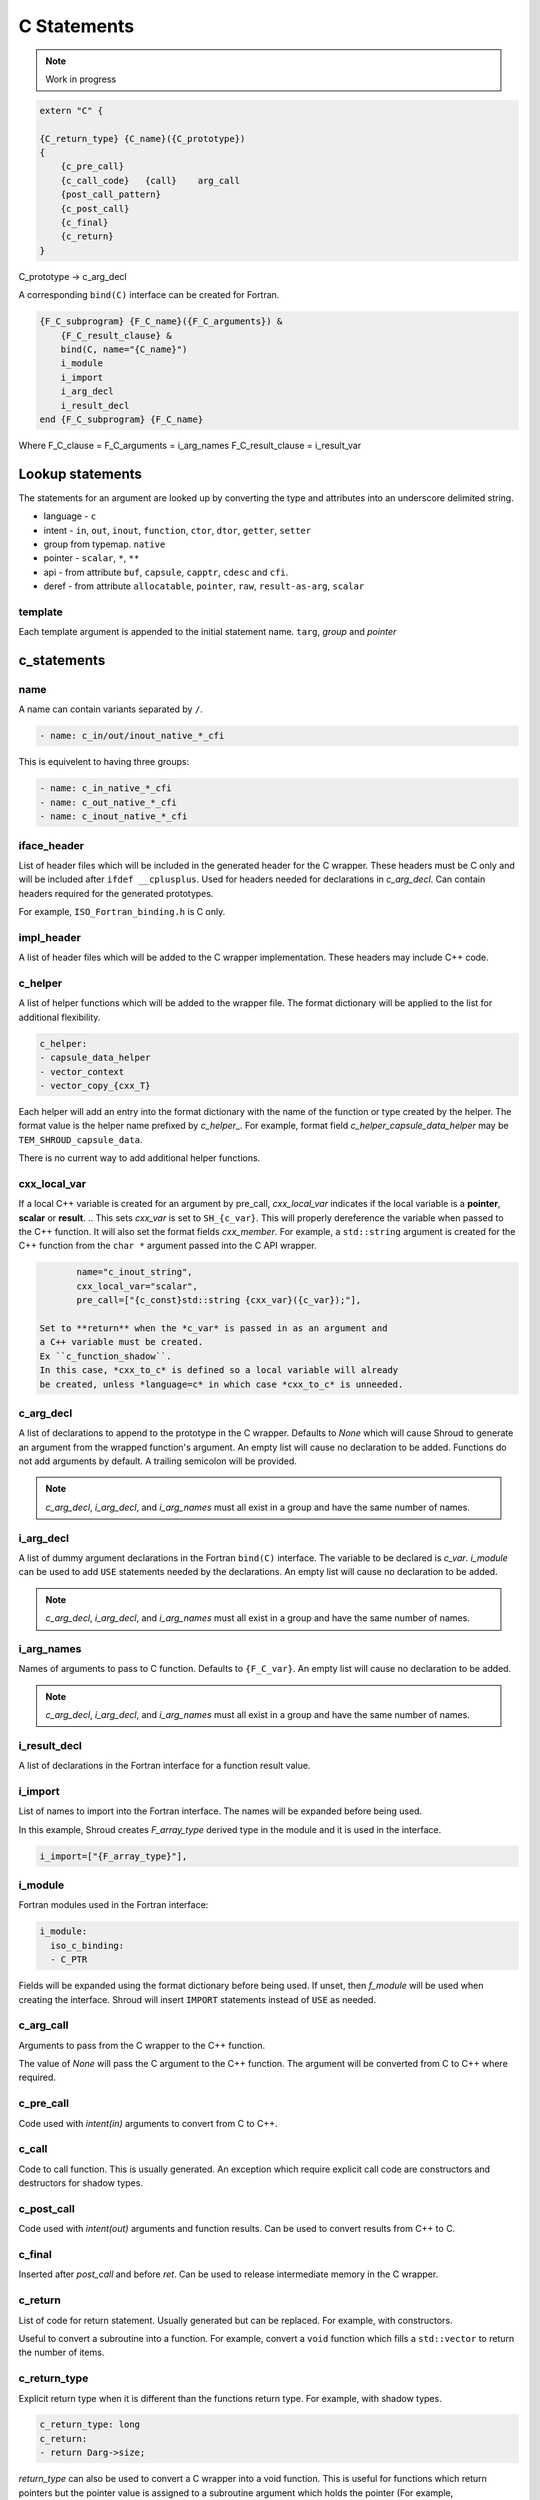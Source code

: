 .. Copyright (c) 2017-2023, Lawrence Livermore National Security, LLC and
   other Shroud Project Developers.
   See the top-level COPYRIGHT file for details.

   SPDX-License-Identifier: (BSD-3-Clause)

C Statements
============

.. note:: Work in progress


.. code-block:: text

    extern "C" {

    {C_return_type} {C_name}({C_prototype})
    {
        {c_pre_call}
        {c_call_code}   {call}    arg_call
        {post_call_pattern}
        {c_post_call}
        {c_final}
        {c_return}
    }

C_prototype -> c_arg_decl

A corresponding ``bind(C)`` interface can be created for Fortran.
    
.. code-block:: text

    {F_C_subprogram} {F_C_name}({F_C_arguments}) &
        {F_C_result_clause} &
        bind(C, name="{C_name}")
        i_module
        i_import
        i_arg_decl
        i_result_decl
    end {F_C_subprogram} {F_C_name}

Where
F_C_clause =
F_C_arguments     = i_arg_names
F_C_result_clause = i_result_var

Lookup statements
-----------------

The statements for an argument are looked up by converting the type
and attributes into an underscore delimited string.


* language - ``c``

* intent - ``in``, ``out``, ``inout``, ``function``, ``ctor``, ``dtor``, ``getter``, ``setter``

* group from typemap. ``native``

* pointer - ``scalar``, ``*``, ``**``

* api - from attribute
  ``buf``, ``capsule``, ``capptr``, ``cdesc`` and ``cfi``.

* deref - from attribute
  ``allocatable``, ``pointer``, ``raw``, ``result-as-arg``, ``scalar``


template
^^^^^^^^

Each template argument is appended to the initial statement name.
``targ``, *group* and *pointer*
    
c_statements
------------

..        name="c_default",

name
^^^^

A name can contain variants separated by ``/``.

.. code-block:: yaml

    - name: c_in/out/inout_native_*_cfi

This is equivelent to having three groups:
    
.. code-block:: yaml

    - name: c_in_native_*_cfi
    - name: c_out_native_*_cfi
    - name: c_inout_native_*_cfi


iface_header
^^^^^^^^^^^^

List of header files which will be included in the generated header
for the C wrapper.  These headers must be C only and will be
included after ``ifdef __cplusplus``.
Used for headers needed for declarations in *c_arg_decl*.
Can contain headers required for the generated prototypes.

For example, ``ISO_Fortran_binding.h`` is C only.

.. The Cray ftn compiler requires extern "C".

.. note that typemaps will also add c_headers.

impl_header
^^^^^^^^^^^

A list of header files which will be added to the C
wrapper implementation.
These headers may include C++ code.

.. listed in fc_statements as *c_impl_header* and *cxx_impl_header*

c_helper
^^^^^^^^

A list of helper functions which will be added to the wrapper file.
The format dictionary will be applied to the list for additional
flexibility.

.. code-block:: yaml

    c_helper:
    - capsule_data_helper
    - vector_context
    - vector_copy_{cxx_T}

Each helper will add an entry into the format dictionary with
the name of the function or type created by the helper.
The format value is the helper name prefixed by *c_helper_*.
For example, format field *c_helper_capsule_data_helper* may be ``TEM_SHROUD_capsule_data``.

There is no current way to add additional helper functions.

.. These functions are defined in whelper.py.

cxx_local_var
^^^^^^^^^^^^^

If a local C++ variable is created for an argument by pre_call,
*cxx_local_var*
indicates if the local variable is a **pointer**, **scalar** or **result**.
.. This sets *cxx_var* is set to ``SH_{c_var}``.
This will properly dereference the variable when passed to the
C++ function.
It will also set the format fields *cxx_member*.
For example, a ``std::string`` argument is created for the C++ function
from the ``char *`` argument passed into the C API wrapper.

.. code-block:: yaml

        name="c_inout_string",
        cxx_local_var="scalar",
        pre_call=["{c_const}std::string {cxx_var}({c_var});"],

 Set to **return** when the *c_var* is passed in as an argument and
 a C++ variable must be created.
 Ex ``c_function_shadow``.
 In this case, *cxx_to_c* is defined so a local variable will already
 be created, unless *language=c* in which case *cxx_to_c* is unneeded.

c_arg_decl
^^^^^^^^^^

A list of declarations to append to the prototype in the C wrapper.
Defaults to *None* which will cause Shroud to generate an argument from
the wrapped function's argument.
An empty list will cause no declaration to be added.
Functions do not add arguments by default.
A trailing semicolon will be provided.

.. note:: *c_arg_decl*, *i_arg_decl*, and *i_arg_names* must all
          exist in a group and have the same number of names.

i_arg_decl
^^^^^^^^^^

A list of dummy argument declarations in the Fortran ``bind(C)``
interface. The variable to be
declared is *c_var*.  *i_module* can be used to add ``USE`` statements
needed by the declarations.
An empty list will cause no declaration to be added.

.. note:: *c_arg_decl*, *i_arg_decl*, and *i_arg_names* must all
          exist in a group and have the same number of names.

.. c_var  c_f_dimension

i_arg_names
^^^^^^^^^^^

Names of arguments to pass to C function.
Defaults to ``{F_C_var}``.
An empty list will cause no declaration to be added.

.. note:: *c_arg_decl*, *i_arg_decl*, and *i_arg_names* must all
          exist in a group and have the same number of names.

i_result_decl
^^^^^^^^^^^^^

A list of declarations in the Fortran interface for a function result value.

.. c_var is set to fmt.F_result

i_import
^^^^^^^^

List of names to import into the Fortran interface.
The names will be expanded before being used.

In this example, Shroud creates *F_array_type* derived type in the
module and it is used in the interface.

.. code-block:: yaml

        i_import=["{F_array_type}"],
                

i_module
^^^^^^^^

Fortran modules used in the Fortran interface:

.. code-block:: yaml

        i_module:
          iso_c_binding:
          - C_PTR

Fields will be expanded using the format dictionary before being used.
If unset, then *f_module* will be used when creating the interface.
Shroud will insert ``IMPORT`` statements instead of ``USE`` as needed.

c_arg_call
^^^^^^^^^^

Arguments to pass from the C wrapper to the C++ function.

The value of *None* will pass the C argument
to the C++ function.
The argument will be converted from C to C++ where required.

c_pre_call
^^^^^^^^^^

Code used with *intent(in)* arguments to convert from C to C++.

.. the typemap.c_to_cxx field will not be used.

.. * **C_call_code** code used to call the function.
   Constructor and destructor will use ``new`` and ``delete``.

.. * **C_post_call_pattern** code from the *C_error_pattern*.
   Can be used to deal with error values.


c_call
^^^^^^

Code to call function.  This is usually generated.
An exception which require explicit call code are constructors
and destructors for shadow types.

.. sets need_wrapper

c_post_call
^^^^^^^^^^^

Code used with *intent(out)* arguments and function results.
Can be used to convert results from C++ to C.

.. When the length is greater than 0, typemap.cxx_to_c will not be used
   since the conversion is assumed to be in the c_post_call code.


c_final
^^^^^^^

Inserted after *post_call* and before *ret*.
Can be used to release intermediate memory in the C wrapper.

.. evaluated in context of fmt_result
       
c_return
^^^^^^^^

List of code for return statement.
Usually generated but can be replaced.
For example, with constructors.

Useful to convert a subroutine into a function.
For example, convert a ``void`` function which fills a ``std::vector``
to return the number of items.

c_return_type
^^^^^^^^^^^^^

Explicit return type when it is different than the
functions return type.
For example, with shadow types.

.. code-block:: yaml

      c_return_type: long
      c_return:
      - return Darg->size;

.. from vectors.yaml

*return_type* can also be used to convert a C wrapper into a void
function.  This is useful for functions which return pointers but the
pointer value is assigned to a subroutine argument which holds the
pointer (For example, ``CFI_cdesc_t``).  The ``type(C_PTR)`` which
would be return by the C wrapper is unneeded by the Fortran wrapper.

The Fortran wrapper is also changed to call the C wrapper as a subroutine.
 
destructor_name
^^^^^^^^^^^^^^^

A name for the destructor code in *destructor*.
Must be unique.  May include format strings:

.. code-block:: yaml

    destructor_name: std_vector_{cxx_T}

destructor
^^^^^^^^^^

A list of lines of code used to delete memory. Usually allocated by a *pre_call*
statement.  The code is inserted into *C_memory_dtor_function* which will provide
the address of the memory to destroy in the variable ``void *ptr``.
For example:

.. code-block:: yaml

    destructor:
    -  std::vector<{cxx_T}> *cxx_ptr = reinterpret_cast<std::vector<{cxx_T}> *>(ptr);
    -  delete cxx_ptr;

owner
^^^^^

Set *owner* of the memory.
Similar to attribute *owner*.

.. XXX example in c_function_shadow_scalar

Used where the ``new``` operator is part of the generated code.
For example where a class is returned by value or a constructor.
The C wrapper
must explicitly allocate a class instance which will hold the value
from the C++ library function.  The Fortran shadow class must keep
this copy until the shadow class is deleted.

Defaults to *library*.

c_temps
^^^^^^^

A list of suffixes for temporary variable names.

.. code-block:: yaml

    c_temps=["len"]

Create variable names in the format dictionary using
``{fmt.c_temp}{rootname}_{name}``.
For example, argument *foo* creates *SHT_foo_len*.

The format field is named *c_var_{name}*.

This field is also used to create names for the Fortran interface.
In this case the format field is named *i_var_{name}*.

c_local
^^^^^^^

Similar to *temps* but uses ``{fmt.C_local}{rootname}_{name}``.
*temps* is intended for arguments and is typically used in a mixin
group.  *local* is used by group to generate names for local
variables.  This allows creating names without conflicting with
*temps* from a *mixin* group.

The format field is named *c_local_{name}*.



lang_c and lang_cxx
^^^^^^^^^^^^^^^^^^^

Language specific versions of each field can be added to these
dictionaries. The version which corresponds to the YAML file
*language* field will be used.

.. code-block:: yaml

        lang_c=dict(
            impl_header=["<stddef.h>"],
        ),
        lang_cxx=dict(
            impl_header=["<cstddef>"],
        ),
                
